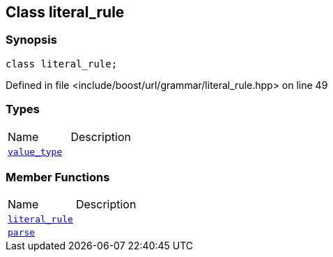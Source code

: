 :relfileprefix: ../../../
[#5CC8AD7BF16E19467EE031C88A4670AE5195E9F0]
== Class literal_rule



=== Synopsis

[source,cpp,subs="verbatim,macros,-callouts"]
----
class literal_rule;
----

Defined in file <include/boost/url/grammar/literal_rule.hpp> on line 49

=== Types
[,cols=2]
|===
|Name |Description
|xref:reference/boost/urls/grammar/literal_rule/value_type.adoc[`pass:v[value_type]`] |
|===
=== Member Functions
[,cols=2]
|===
|Name |Description
|xref:reference/boost/urls/grammar/literal_rule/2constructor.adoc[`pass:v[literal_rule]`] |
|xref:reference/boost/urls/grammar/literal_rule/parse.adoc[`pass:v[parse]`] |
|===

